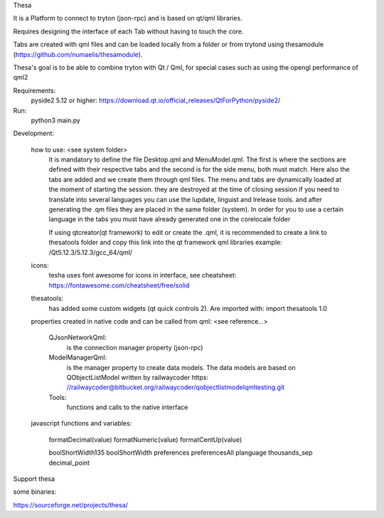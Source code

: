 Thesa

It is a Platform to connect to tryton (json-rpc) and is based on qt/qml libraries.

Requires designing the interface of each Tab without having to touch the core.

Tabs are created with qml files and can be loaded locally from a folder or from trytond using thesamodule (https://github.com/numaelis/thesamodule).

Thesa's goal is to be able to combine tryton with Qt / Qml, for special cases such as using the opengl performance of qml2

Requirements:
  pyside2 5.12 or higher: https://download.qt.io/official_releases/QtForPython/pyside2/
  
Run:
 python3 main.py
 
Development:

    how to use: <see system folder>
        It is mandatory to define the file Desktop.qml and MenuModel.qml. The first is where the sections are defined with their respective tabs and the second is for the side menu, both must match. Here also the tabs are added and we create them through qml files.
        The menu and tabs are dynamically loaded at the moment of starting the session. they are destroyed at the time of closing session
        if you need to translate into several languages you can use the lupdate, linguist and lrelease tools. and after generating the .qm files they are placed in the same folder (system). In order for you to use a certain language in the tabs you must have already generated one in the corelocale folder

        If using qtcreator(qt framework) to edit or create the .qml, it is recommended to create a link to thesatools folder and copy this link into the qt framework qml libraries example: /Qt5.12.3/5.12.3/gcc_64/qml/
        
    icons:
        tesha uses font awesome for icons in interface, see cheatsheet: https://fontawesome.com/cheatsheet/free/solid


    thesatools:
        has added some custom widgets (qt quick controls 2).  Are imported with: import thesatools 1.0
    
    properties created in native code and can be called from qml:
    <see reference...>
    
        QJsonNetworkQml:
            is the connection manager property (json-rpc)
            
        ModelManagerQml:
            is the manager property to create data models.
            The data models are based on QObjectListModel written by railwaycoder https: //railwaycoder@bitbucket.org/railwaycoder/qobjectlistmodelqmltesting.git
        
        Tools:
            functions and calls to the native interface
    
    javascript functions and variables:
        
        formatDecimal(value)
        formatNumeric(value)
        formatCentUp(value)
        
        boolShortWidth135
        boolShortWidth
        preferences
        preferencesAll
        planguage
        thousands_sep
        decimal_point

        
Support thesa

some binaries:

https://sourceforge.net/projects/thesa/




